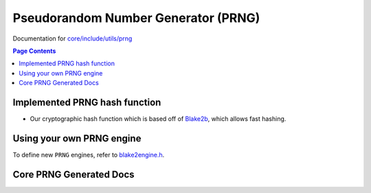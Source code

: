 Pseudorandom Number Generator (PRNG)
=====================================

Documentation for `core/include/utils/prng <https://github.com/openfheorg/openfhe-development/tree/main/src/core/include/utils/prng>`_

.. contents:: Page Contents
   :local:
   :backlinks: none

Implemented PRNG hash function
-----------------------------

- Our cryptographic hash function which is based off of `Blake2b <https://blake2.net>`_, which allows fast hashing.

Using your own PRNG engine
-----------------------------------

To define new ``PRNG`` engines, refer to `blake2engine.h <https://github.com/openfheorg/openfhe-development/blob/main/src/core/include/utils/prng/blake2.h>`_.

Core PRNG Generated Docs
-------------------------------

.. autodoxygenindex::
   :project: core_utils_prng